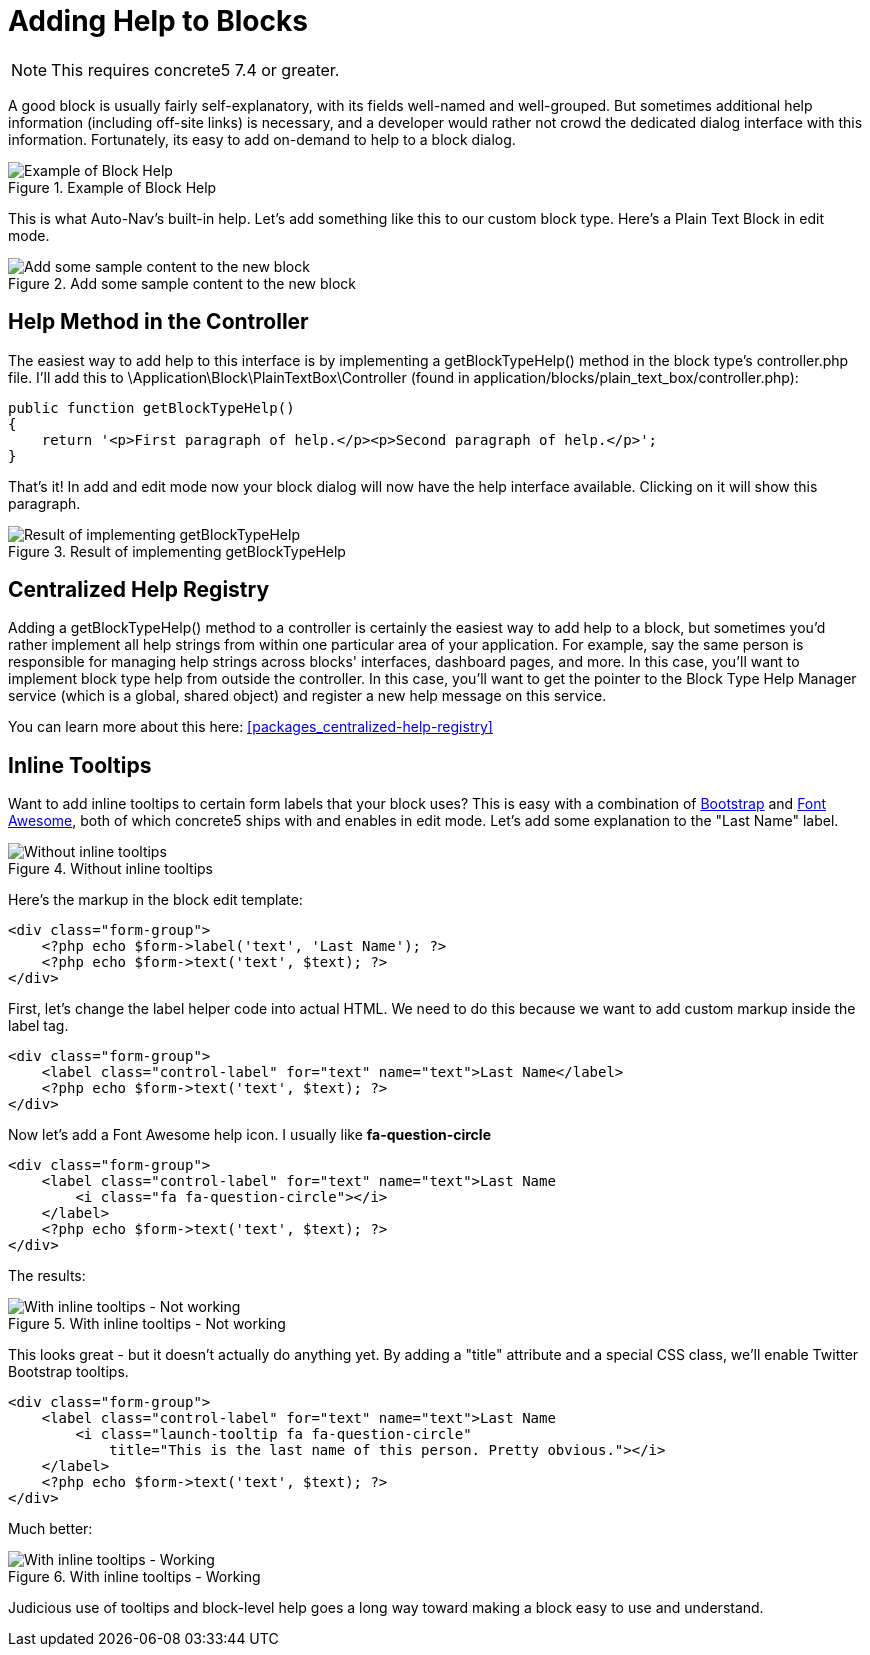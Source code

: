 [[blocks_create_help]]
= Adding Help to Blocks

NOTE: This requires concrete5 7.4 or greater.

A good block is usually fairly self-explanatory, with its fields well-named and well-grouped.
But sometimes additional help information (including off-site links) is necessary, and a developer would rather not crowd the dedicated dialog interface with this information.
Fortunately, its easy to add on-demand to help to a block dialog.

image::custom-blocks_adding-help-1.png[alt="Example of Block Help", title="Example of Block Help"]

This is what Auto-Nav's built-in help.
Let's add something like this to our custom block type.
Here's a Plain Text Block in edit mode.

image::custom-blocks_adding-help-2.png[alt="Add some sample content to the new block", title="Add some sample content to the new block"]

== Help Method in the Controller

The easiest way to add help to this interface is by implementing a getBlockTypeHelp() method in the block type's controller.php file.
I'll add this to \Application\Block\PlainTextBox\Controller (found in application/blocks/plain_text_box/controller.php):

[source,php]
----
public function getBlockTypeHelp()
{
    return '<p>First paragraph of help.</p><p>Second paragraph of help.</p>';
}
----

That's it!
In add and edit mode now your block dialog will now have the help interface available.
Clicking on it will show this paragraph.

image::custom-blocks_adding-help-3.png[alt="Result of implementing getBlockTypeHelp", title="Result of implementing getBlockTypeHelp"]

== Centralized Help Registry

Adding a getBlockTypeHelp() method to a controller is certainly the easiest way to add help to a block, but sometimes you'd rather implement all help strings from within one particular area of your application.
For example, say the same person is responsible for managing help strings across blocks' interfaces, dashboard pages, and more.
In this case, you'll want to implement block type help from outside the controller.
In this case, you'll want to get the pointer to the Block Type Help Manager service (which is a global, shared object) and register a new help message on this service.

You can learn more about this here: <<packages_centralized-help-registry>>

== Inline Tooltips

Want to add inline tooltips to certain form labels that your block uses?
This is easy with a combination of http://getbootstrap.com[Bootstrap] and http://fortawesome.github.io/Font-Awesome/[Font Awesome], both of which concrete5 ships with and enables in edit mode.
Let's add some explanation to the "Last Name" label.

image::custom-blocks_adding-help-4.png[alt="Without inline tooltips", title="Without inline tooltips"]

Here's the markup in the block edit template:

[source,php]
----
<div class="form-group">
    <?php echo $form->label('text', 'Last Name'); ?>
    <?php echo $form->text('text', $text); ?>
</div>
----

First, let's change the label helper code into actual HTML.
We need to do this because we want to add custom markup inside the label tag.

[source,php]
----
<div class="form-group">
    <label class="control-label" for="text" name="text">Last Name</label>
    <?php echo $form->text('text', $text); ?>
</div>
----

Now let's add a Font Awesome help icon.
I usually like *fa-question-circle*

[source,php]
----
<div class="form-group">
    <label class="control-label" for="text" name="text">Last Name
        <i class="fa fa-question-circle"></i>
    </label>
    <?php echo $form->text('text', $text); ?>
</div>
----

The results:

image::custom-blocks_adding-help-5.png[alt="With inline tooltips - Not working", title="With inline tooltips - Not working"]

This looks great - but it doesn't actually do anything yet.
By adding a "title" attribute and a special CSS class, we'll enable Twitter Bootstrap tooltips.

[source,php]
----
<div class="form-group">
    <label class="control-label" for="text" name="text">Last Name
        <i class="launch-tooltip fa fa-question-circle" 
            title="This is the last name of this person. Pretty obvious."></i>
    </label>
    <?php echo $form->text('text', $text); ?>
</div>
----

Much better:

image::custom-blocks_adding-help-6.png[alt="With inline tooltips - Working", title="With inline tooltips - Working"]

Judicious use of tooltips and block-level help goes a long way toward making a block easy to use and understand.
